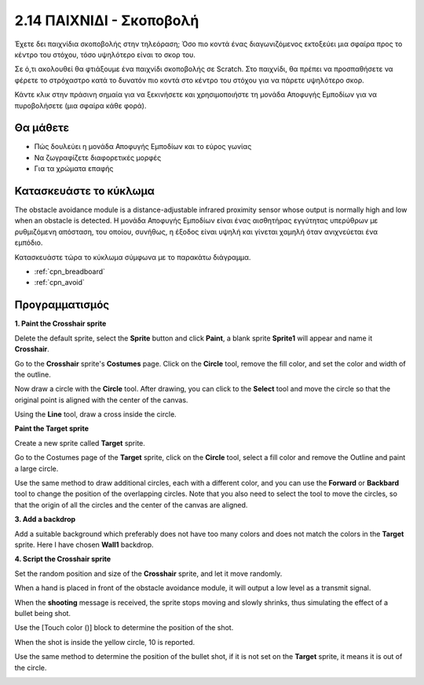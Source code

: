 .. _shooting:

2.14 ΠΑΙΧΝΙΔΙ - Σκοποβολή
====================================

Έχετε δει παιχνίδια σκοποβολής στην τηλεόραση; Όσο πιο κοντά ένας διαγωνιζόμενος εκτοξεύει μια σφαίρα προς το κέντρο του στόχου, τόσο υψηλότερο είναι το σκορ του.

Σε ό,τι ακολουθεί θα φτιάξουμε ένα παιχνίδι σκοποβολής σε Scratch. Στο παιχνίδι, θα πρέπει να προσπαθήσετε να φέρετε το στρόχαστρο κατά το δυνατόν πιο κοντά στο κέντρο του στόχου για να πάρετε υψηλότερο σκορ.

Κάντε κλικ στην πράσινη σημαία για να ξεκινήσετε και χρησιμοποιήστε τη μονάδα Αποφυγής Εμποδίων για να πυροβολήσετε (μια σφαίρα κάθε φορά).

.. image:: img/14_shooting.png

Θα μάθετε
---------------------

- Πώς δουλεύει η μονάδα Αποφυγής Εμποδίων και το εύρος γωνίας
- Να ζωγραφίζετε διαφορετικές μορφές
- Για τα χρώματα επαφής

Κατασκευάστε το κύκλωμα
-----------------------

The obstacle avoidance module is a distance-adjustable infrared proximity sensor whose output is normally high and low when an obstacle is detected. Η μονάδα Αποφυγής Εμποδίων είναι ένας αισθητήρας εγγύτητας υπερύθρων με ρυθμιζόμενη απόσταση, του οποίου, συνήθως, η έξοδος είναι υψηλή και γίνεται χαμηλή όταν ανιχνεύεται ένα εμπόδιο.

Κατασκευάστε τώρα το κύκλωμα σύμφωνα με το παρακάτω διάγραμμα.

.. image:: img/circuit/avoid_circuit.png

* :ref:`cpn_breadboard`
* :ref:`cpn_avoid` 

Προγραμματισμός
------------------

**1. Paint the Crosshair sprite**

Delete the default sprite, select the **Sprite** button and click **Paint**, a blank sprite **Sprite1** will appear and name it **Crosshair**.

.. image:: img/14_shooting0.png


Go to the **Crosshair** sprite's **Costumes** page. Click on the **Circle** tool, remove the fill color, and set the color and width of the outline.

.. image:: img/14_shooting02.png

Now draw a circle with the **Circle** tool. After drawing, you can click to the **Select** tool and move the circle so that the original point is aligned with the center of the canvas.

.. image:: img/14_shooting03.png

Using the **Line** tool, draw a cross inside the circle.

.. image:: img/14_shooting033.png

**Paint the Target sprite**

Create a new sprite called **Target** sprite.

.. image:: img/14_shooting01.png

Go to the Costumes page of the **Target** sprite, click on the **Circle** tool, select a fill color and remove the Outline and paint a large circle.

.. image:: img/14_shooting05.png

Use the same method to draw additional circles, each with a different color, and you can use the **Forward** or **Backbard** tool to change the position of the overlapping circles. Note that you also need to select the tool to move the circles, so that the origin of all the circles and the center of the canvas are aligned.

.. image:: img/14_shooting04.png

**3. Add a backdrop**

Add a suitable background which preferably does not have too many colors and does not match the colors in the **Target** sprite. Here I have chosen **Wall1** backdrop.

.. image:: img/14_shooting06.png

**4. Script the Crosshair sprite**

Set the random position and size of the **Crosshair** sprite, and let it move randomly.

.. image:: img/14_shooting4.png

When a hand is placed in front of the obstacle avoidance module, it will output a low level as a transmit signal.

.. image:: img/14_shooting5.png

When the **shooting** message is received, the sprite stops moving and slowly shrinks, thus simulating the effect of a bullet being shot.

.. image:: img/14_shooting6.png

Use the [Touch color ()] block to determine the position of the shot.

.. image:: img/14_shooting7.png

When the shot is inside the yellow circle, 10 is reported.

.. image:: img/14_shooting8.png

Use the same method to determine the position of the bullet shot, if it is not set on the **Target** sprite, it means it is out of the circle.

.. image:: img/14_shooting9.png
